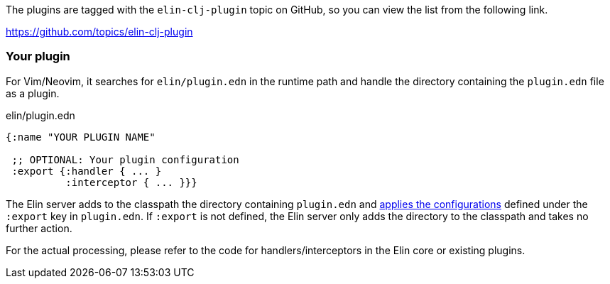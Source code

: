 The plugins are tagged with the `elin-clj-plugin` topic on GitHub, so you can view the list from the following link.

https://github.com/topics/elin-clj-plugin


=== Your plugin

For Vim/Neovim, it searches for `elin/plugin.edn` in the runtime path and handle the directory containing the `plugin.edn` file as a plugin.

.elin/plugin.edn
[source,clojure]
----
{:name "YOUR PLUGIN NAME"

 ;; OPTIONAL: Your plugin configuration
 :export {:handler { ... }
          :interceptor { ... }}}
----

The Elin server adds to the classpath the directory containing `plugin.edn` and <<Server configuration files,applies the configurations>> defined under the `:export` key in `plugin.edn`.
If `:export` is not defined, the Elin server only adds the directory to the classpath and takes no further action.

For the actual processing, please refer to the code for handlers/interceptors in the Elin core or existing plugins.
